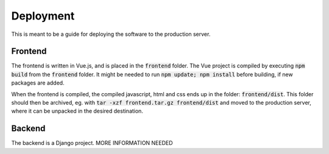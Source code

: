 
==========
Deployment
==========

This is meant to be a guide for deploying the software to the production server.

Frontend
========

The frontend is written in Vue.js, and is placed in the :code:`frontend` folder.
The Vue project is compiled by executing :code:`npm build` from the :code:`frontend` folder.
It might be needed to run :code:`npm update; npm install` before building, if new 
packages are added.

When the frontend is compiled, the compiled javascript, html and css ends up in the
folder: :code:`frontend/dist`.
This folder should then be archived, eg. with :code:`tar -xzf frontend.tar.gz frontend/dist`
and moved to the production server, where it can be unpacked in the desired destination.

Backend
=======

The backend is a Django project.
MORE INFORMATION NEEDED

.. todo:: Write about backend deployment

